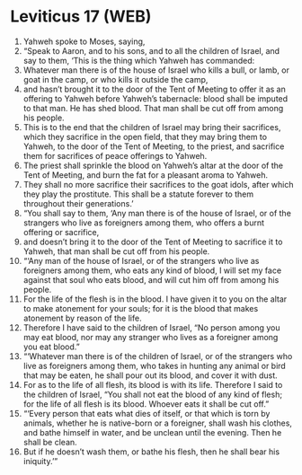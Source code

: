 * Leviticus 17 (WEB)
:PROPERTIES:
:ID: WEB/03-LEV17
:END:

1. Yahweh spoke to Moses, saying,
2. “Speak to Aaron, and to his sons, and to all the children of Israel, and say to them, ‘This is the thing which Yahweh has commanded:
3. Whatever man there is of the house of Israel who kills a bull, or lamb, or goat in the camp, or who kills it outside the camp,
4. and hasn’t brought it to the door of the Tent of Meeting to offer it as an offering to Yahweh before Yahweh’s tabernacle: blood shall be imputed to that man. He has shed blood. That man shall be cut off from among his people.
5. This is to the end that the children of Israel may bring their sacrifices, which they sacrifice in the open field, that they may bring them to Yahweh, to the door of the Tent of Meeting, to the priest, and sacrifice them for sacrifices of peace offerings to Yahweh.
6. The priest shall sprinkle the blood on Yahweh’s altar at the door of the Tent of Meeting, and burn the fat for a pleasant aroma to Yahweh.
7. They shall no more sacrifice their sacrifices to the goat idols, after which they play the prostitute. This shall be a statute forever to them throughout their generations.’
8. “You shall say to them, ‘Any man there is of the house of Israel, or of the strangers who live as foreigners among them, who offers a burnt offering or sacrifice,
9. and doesn’t bring it to the door of the Tent of Meeting to sacrifice it to Yahweh, that man shall be cut off from his people.
10. “‘Any man of the house of Israel, or of the strangers who live as foreigners among them, who eats any kind of blood, I will set my face against that soul who eats blood, and will cut him off from among his people.
11. For the life of the flesh is in the blood. I have given it to you on the altar to make atonement for your souls; for it is the blood that makes atonement by reason of the life.
12. Therefore I have said to the children of Israel, “No person among you may eat blood, nor may any stranger who lives as a foreigner among you eat blood.”
13. “‘Whatever man there is of the children of Israel, or of the strangers who live as foreigners among them, who takes in hunting any animal or bird that may be eaten, he shall pour out its blood, and cover it with dust.
14. For as to the life of all flesh, its blood is with its life. Therefore I said to the children of Israel, “You shall not eat the blood of any kind of flesh; for the life of all flesh is its blood. Whoever eats it shall be cut off.”
15. “‘Every person that eats what dies of itself, or that which is torn by animals, whether he is native-born or a foreigner, shall wash his clothes, and bathe himself in water, and be unclean until the evening. Then he shall be clean.
16. But if he doesn’t wash them, or bathe his flesh, then he shall bear his iniquity.’”
